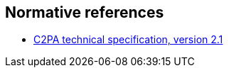 == Normative references

* https://c2pa.org/specifications/specifications/2.1/specs/C2PA_Specification.html[C2PA technical specification, version 2.1]
